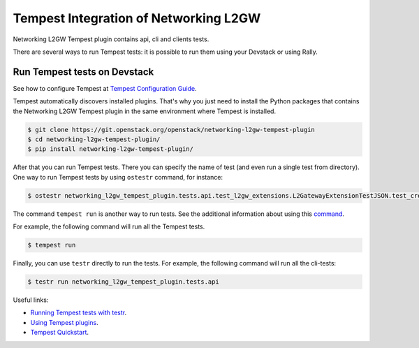 Tempest Integration of Networking L2GW
=======================================

Networking L2GW Tempest plugin contains api, cli and clients tests.

There are several ways to run Tempest tests: it is possible to run them using
your Devstack or using Rally.

Run Tempest tests on Devstack
-----------------------------

See how to configure Tempest at
`Tempest Configuration Guide <https://docs.openstack.org/tempest/latest/configuration.html>`_.

Tempest automatically discovers installed plugins. That's why you just need to
install the Python packages that contains the Networking L2GW Tempest plugin in
the same environment where Tempest is installed.

.. sourcecode:: console

  $ git clone https://git.openstack.org/openstack/networking-l2gw-tempest-plugin
  $ cd networking-l2gw-tempest-plugin/
  $ pip install networking-l2gw-tempest-plugin/

..

After that you can run Tempest tests. There you can specify the name of
test (and even run a single test from directory). One way to run Tempest
tests by using ``ostestr`` command, for instance:

.. sourcecode:: console

    $ ostestr networking_l2gw_tempest_plugin.tests.api.test_l2gw_extensions.L2GatewayExtensionTestJSON.test_create_show_list_delete_l2gateway_connection

..

The command ``tempest run`` is another way to run tests. See the additional
information about using this `command <https://docs.openstack.org/tempest/latest/run.html>`_.

For example, the following command will run all the Tempest tests.

.. sourcecode:: console

    $ tempest run

..

Finally, you can use ``testr`` directly to run the tests. For example,
the following command will run all the cli-tests:

.. sourcecode:: console

    $ testr run networking_l2gw_tempest_plugin.tests.api

..

Useful links:

* `Running Tempest tests with testr <https://docs.openstack.org/tempest/latest/overview.html#legacy-run-method>`_.
* `Using Tempest plugins <https://docs.openstack.org/tempest/latest/plugin.html#using-plugins>`_.
* `Tempest Quickstart <https://docs.openstack.org/tempest/latest/overview.html#quickstart>`_.
